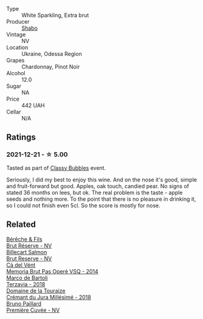 :PROPERTIES:
:ID:                     d2004355-6cf3-4996-9398-d3f5fc5bfa12
:END:
#+attr_html: :class wine-main-image
[[file:/images/10/8c69b0-4506-4e05-9da4-c73ccd053992/2021-12-23-08-07-59-8265F524-03EC-4095-98D6-B56BEA6FD3CC-1-105-c.webp]]

- Type :: White Sparkling, Extra brut
- Producer :: [[barberry:/producers/0032e65d-003c-41e8-8e5c-116397e9efbf][Shabo]]
- Vintage :: NV
- Location :: Ukraine, Odessa Region
- Grapes :: Chardonnay, Pinot Noir
- Alcohol :: 12.0
- Sugar :: NA
- Price :: 442 UAH
- Cellar :: N/A

** Ratings
:PROPERTIES:
:ID:                     95335ef1-de70-46ee-8518-1f89d78a2ef9
:END:

*** 2021-12-21 - ☆ 5.00
:PROPERTIES:
:ID:                     6fd9fa66-1e52-4a17-a36e-520d27a66cfe
:END:

Tasted as part of [[barberry:/posts/2021-12-21-classy-bubbles][Classy Bubbles]] event.

Seriously, I did my best to enjoy this wine. And on the nose it's good, simple and fruit-forward but good. Apples, oak touch, candied pear. No signs of stated 36 months on lees, but ok. The real problem is the taste - apple seeds and nothing more. To the point that there is no pleasure in drinking it, so I could not finish even 5cl. So the score is mostly for nose.

** Related
:PROPERTIES:
:ID:                     36e3f8e2-0b54-4fb7-95d6-2313abb3af01
:END:

#+begin_export html
<div class="flex-container">
  <a class="flex-item flex-item-left" href="/wines/03c58432-e29b-470c-985b-a1fa44ac3df7.html">
    <img class="flex-bottle" src="/images/03/c58432-e29b-470c-985b-a1fa44ac3df7/2020-12-21-10-51-59-A5F14ECD-AE5D-4213-B9F3-A0B3001FF240-1-105-c.webp"></img>
    <section class="h text-small text-lighter">Bérêche & Fils</section>
    <section class="h text-bolder">Brut Réserve - NV</section>
  </a>

  <a class="flex-item flex-item-right" href="/wines/12c59914-f654-4202-bf19-1eb27dcbd4f0.html">
    <img class="flex-bottle" src="/images/12/c59914-f654-4202-bf19-1eb27dcbd4f0/2021-12-23-07-55-31-8A63302E-BF65-408A-9A74-68D1FAF6A015-1-105-c.webp"></img>
    <section class="h text-small text-lighter">Billecart Salmon</section>
    <section class="h text-bolder">Brut Reserve - NV</section>
  </a>

  <a class="flex-item flex-item-left" href="/wines/1c498873-9026-4a72-b993-0c51235b0883.html">
    <section class="h text-small text-lighter">Cà del Vént</section>
    <section class="h text-bolder">Memoria Brut Pas Operé VSQ - 2014</section>
  </a>

  <a class="flex-item flex-item-right" href="/wines/3811fe0e-abd2-43f1-b405-4133d488b8e7.html">
    <img class="flex-bottle" src="/images/38/11fe0e-abd2-43f1-b405-4133d488b8e7/2021-12-23-08-24-22-27D7FC05-D34B-4D11-9C9E-1A08FA8BFF0F-1-105-c.webp"></img>
    <section class="h text-small text-lighter">Marco de Bartoli</section>
    <section class="h text-bolder">Terzavia - 2018</section>
  </a>

  <a class="flex-item flex-item-left" href="/wines/949e9fb7-b079-491d-9700-3af4e8545c97.html">
    <img class="flex-bottle" src="/images/94/9e9fb7-b079-491d-9700-3af4e8545c97/2021-06-23-08-54-25-332875C3-FF53-44C9-85F4-9E8C032D741F-1-105-c.webp"></img>
    <section class="h text-small text-lighter">Domaine de la Touraize</section>
    <section class="h text-bolder">Crémant du Jura Millésimé - 2018</section>
  </a>

  <a class="flex-item flex-item-right" href="/wines/9b57e144-d3e1-45b1-974b-a16a415962cf.html">
    <img class="flex-bottle" src="/images/9b/57e144-d3e1-45b1-974b-a16a415962cf/2021-12-23-08-03-30-D7078530-BCDC-4F37-949F-0E8E7165D963-1-105-c.webp"></img>
    <section class="h text-small text-lighter">Bruno Paillard</section>
    <section class="h text-bolder">Première Cuvée - NV</section>
  </a>

</div>
#+end_export
